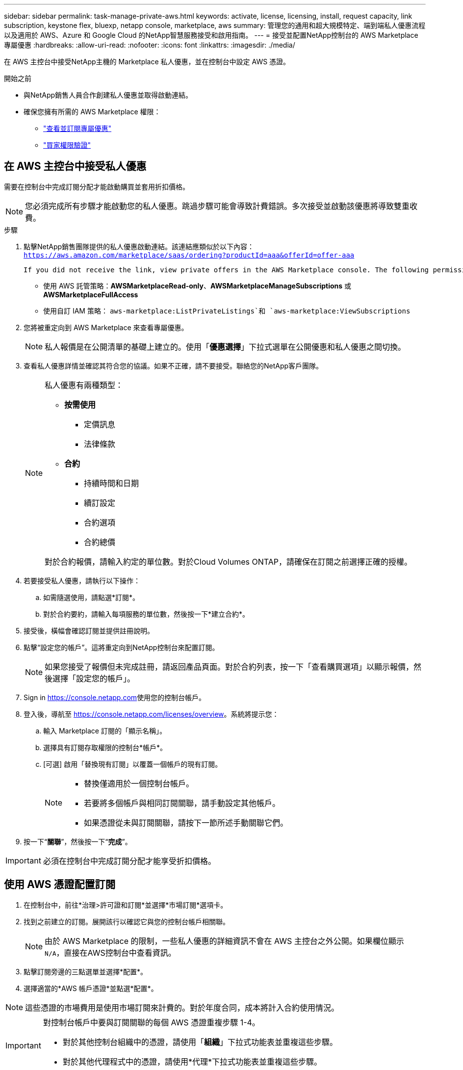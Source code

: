 ---
sidebar: sidebar 
permalink: task-manage-private-aws.html 
keywords: activate, license, licensing, install, request capacity, link subscription, keystone flex, bluexp, netapp console, marketplace, aws 
summary: 管理您的通用和超大規模特定、端到端私人優惠流程以及適用於 AWS、Azure 和 Google Cloud 的NetApp智慧服務接受和啟用指南。 
---
= 接受並配置NetApp控制台的 AWS Marketplace 專屬優惠
:hardbreaks:
:allow-uri-read: 
:nofooter: 
:icons: font
:linkattrs: 
:imagesdir: ./media/


[role="lead"]
在 AWS 主控台中接受NetApp主機的 Marketplace 私人優惠，並在控制台中設定 AWS 憑證。

.開始之前
* 與NetApp銷售人員合作創建私人優惠並取得啟動連結。
* 確保您擁有所需的 AWS Marketplace 權限：
+
** link:https://docs.aws.amazon.com/marketplace/latest/buyerguide/buyer-private-offers-subscribing.html["查看並訂閱專屬優惠"]
** link:https://docs.aws.amazon.com/marketplace/latest/buyerguide/buyer-iam-users-groups-policies.html["買家權限驗證"]






== 在 AWS 主控台中接受私人優惠

需要在控制台中完成訂閱分配才能啟動購買並套用折扣價格。

[NOTE]
====
您必須完成所有步驟才能啟動您的私人優惠。跳過步驟可能會導致計費錯誤。多次接受並啟動該優惠將導致雙重收費。

====
.步驟
. 點擊NetApp銷售團隊提供的私人優惠啟動連結。該連結應類似於以下內容：
`https://aws.amazon.com/marketplace/saas/ordering?productId=aaa&offerId=offer-aaa`
+
 If you did not receive the link, view private offers in the AWS Marketplace console. The following permissions are required:
+
** 使用 AWS 託管策略：*AWSMarketplaceRead-only*、*AWSMarketplaceManageSubscriptions* 或 *AWSMarketplaceFullAccess*
** 使用自訂 IAM 策略： `aws-marketplace:ListPrivateListings`和 `aws-marketplace:ViewSubscriptions`


. 您將被重定向到 AWS Marketplace 來查看專屬優惠。
+
[NOTE]
====
私人報價是在公開清單的基礎上建立的。使用「*優惠選擇*」下拉式選單在公開優惠和私人優惠之間切換。

====
. 查看私人優惠詳情並確認其符合您的協議。如果不正確，請不要接受。聯絡您的NetApp客戶團隊。
+
[NOTE]
====
私人優惠有兩種類型：

** *按需使用*
+
*** 定價訊息
*** 法律條款


** *合約*
+
*** 持續時間和日期
*** 續訂設定
*** 合約選項
*** 合約總價




對於合約報價，請輸入約定的單位數。對於Cloud Volumes ONTAP，請確保在訂閱之前選擇正確的授權。

====
. 若要接受私人優惠，請執行以下操作：
+
.. 如需隨選使用，請點選*訂閱*。
.. 對於合約要約，請輸入每項服務的單位數，然後按一下*建立合約*。


. 接受後，橫幅會確認訂閱並提供註冊說明。
. 點擊“設定您的帳戶”。這將重定向到NetApp控制台來配置訂閱。
+
[NOTE]
====
如果您接受了報價但未完成註冊，請返回產品頁面。對於合約列表，按一下「查看購買選項」以顯示報價，然後選擇「設定您的帳戶」。

====
. Sign in https://console.netapp.com[]使用您的控制台帳戶。
. 登入後，導航至 https://console.netapp.com/licenses/overview[]。系統將提示您：
+
.. 輸入 Marketplace 訂閱的「顯示名稱」。
.. 選擇具有訂閱存取權限的控制台*帳戶*。
.. [可選] 啟用「替換現有訂閱」以覆蓋一個帳戶的現有訂閱。
+
[NOTE]
====
*** 替換僅適用於一個控制台帳戶。
*** 若要將多個帳戶與相同訂閱關聯，請手動設定其他帳戶。
*** 如果憑證從未與訂閱關聯，請按下一節所述手動關聯它們。


====


. 按一下“*關聯*”，然後按一下“*完成*”。


[IMPORTANT]
====
必須在控制台中完成訂閱分配才能享受折扣價格。

====


== 使用 AWS 憑證配置訂閱

. 在控制台中，前往*治理>許可證和訂閱*並選擇*市場訂閱*選項卡。
. 找到之前建立的訂閱。展開該行以確認它與您的控制台帳戶相關聯。
+
[NOTE]
====
由於 AWS Marketplace 的限制，一些私人優惠的詳細資訊不會在 AWS 主控台之外公開。如果欄位顯示 `N/A`，直接在AWS控制台中查看資訊。

====
. 點擊訂閱旁邊的三點選單並選擇*配置*。
. 選擇適當的*AWS 帳戶憑證*並點選*配置*。


[NOTE]
====
這些憑證的市場費用是使用市場訂閱來計費的。對於年度合同，成本將計入合約使用情況。

====
[IMPORTANT]
====
對控制台帳戶中要與訂閱關聯的每個 AWS 憑證重複步驟 1-4。

* 對於其他控制台組織中的憑證，請使用「*組織*」下拉式功能表並重複這些步驟。
* 對於其他代理程式中的憑證，請使用*代理*下拉式功能表並重複這些步驟。


====